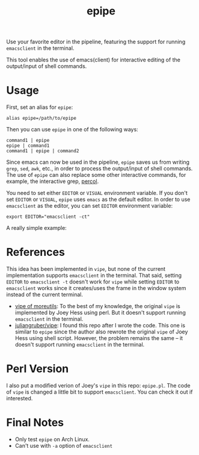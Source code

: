 #+TITLE: epipe

Use your favorite editor in the pipeline, featuring the support for
running =emacsclient= in the terminal.

This tool enables the use of emacs(client) for interactive editing of the
output/input of shell commands.

* Usage
  First, set an alias for =epipe=:
  : alias epipe=/path/to/epipe

  Then you can use =epipe= in one of the following ways:
  : command1 | epipe
  : epipe | command1
  : command1 | epipe | command2

  Since emacs can now be used in the pipeline, =epipe= saves us from writing
  =grep=, =sed=, =awk=, etc., in order to process the output/input of shell
  commands. The use of =epipe= can also replace some other interactive commands,
  for example, the interactive grep, [[https://github.com/mooz/percol][percol]].

  You need to set either =EDITOR= or =VISUAL= environment variable. If you don't
  set =EDITOR= or =VISUAL=, =epipe= uses =emacs= as the default editor. In order
  to use =emacsclient= as the editor, you can set =EDITOR= environment variable:
  : export EDITOR="emacsclient -ct"

  A really simple example:
  [[./epipe.gif]]



* References
  This idea has been implemented in =vipe=, but none of the current
  implementation supports =emacsclient= in the terminal. That said, setting
  =EDITOR= to =emacsclient -t= doesn't work for =vipe= while setting =EDITOR= to
  =emacsclient= works since it creates/uses the frame in the window system
  instead of the current terminal.

  - [[https://joeyh.name/code/moreutils/][vipe of moreutils]]: To the best of my knowledge, the original =vipe= is
    implemented by Joey Hess using perl. But it doesn't support running
    =emacsclient= in the terminal.
  - [[https://github.com/juliangruber/vipe/][juliangruber/vipe]]: I found this repo after I wrote the code. This one is
    similar to =epipe= since the author also rewrote the original =vipe= of Joey
    Hess using shell script. However, the problem remains the same -- it doesn't
    support running =emacsclient= in the terminal.

* Perl Version
  I also put a modified verion of Joey's =vipe= in this repo: =epipe.pl=. The
  code of =vipe= is changed a little bit to support =emacsclient=. You can check
  it out if interested.

* Final Notes
  - Only test =epipe= on Arch Linux.
  - Can't use with =-a= option of =emacsclient=
